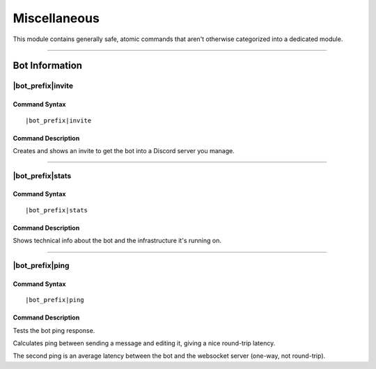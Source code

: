 *************
Miscellaneous
*************

This module contains generally safe, atomic commands that aren't otherwise categorized into a dedicated module.

....

Bot Information
===============

|bot_prefix|\ invite
--------------------

Command Syntax
^^^^^^^^^^^^^^
.. parsed-literal::

    |bot_prefix|\ invite

Command Description
^^^^^^^^^^^^^^^^^^^
Creates and shows an invite to get the bot into a Discord server you manage.

....

|bot_prefix|\ stats
-------------------

Command Syntax
^^^^^^^^^^^^^^
.. parsed-literal::

    |bot_prefix|\ stats

Command Description
^^^^^^^^^^^^^^^^^^^
Shows technical info about the bot and the infrastructure it's running on.

....

|bot_prefix|\ ping
------------------

Command Syntax
^^^^^^^^^^^^^^
.. parsed-literal::

    |bot_prefix|\ ping

Command Description
^^^^^^^^^^^^^^^^^^^
Tests the bot ping response.

Calculates ping between sending a message and editing it, giving a nice round-trip latency.

The second ping is an average latency between the bot and the websocket server (one-way, not round-trip).
